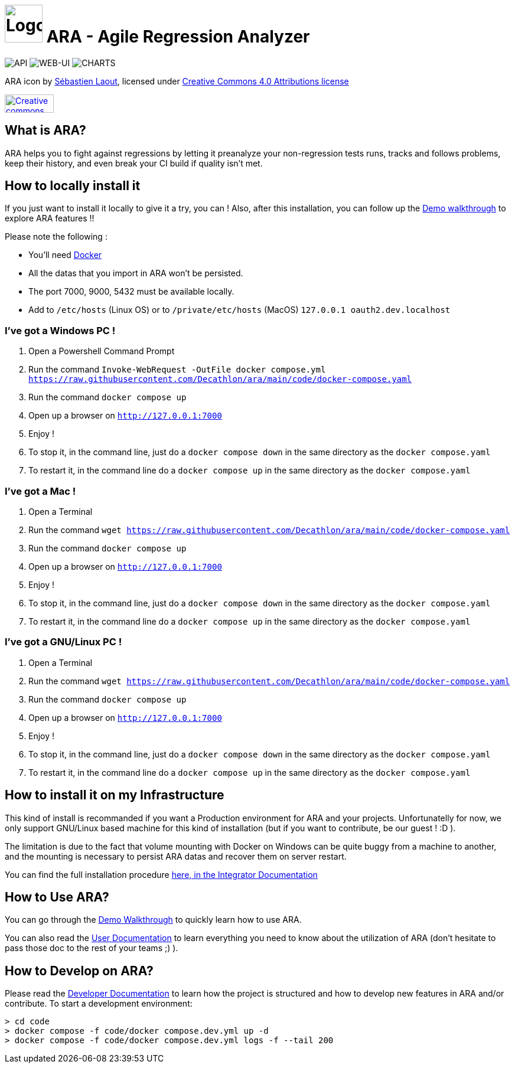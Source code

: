 = image:code/web-ui/src/assets/favicon.png[Logo,64,64] ARA - Agile Regression Analyzer

image:https://github.com/Decathlon/ara/actions/workflows/build-api.yaml/badge.svg[API] image:https://github.com/Decathlon/ara/actions/workflows/build-web-ui.yaml/badge.svg[WEB-UI] image:https://github.com/Decathlon/ara/actions/workflows/charts-release.yaml/badge.svg[CHARTS]

ARA icon by https://github.com/slaout[Sébastien Laout], licensed under https://creativecommons.org/licenses/by-nc-sa/4.0/[Creative Commons 4.0 Attributions license]
[#img-by-nc-sa]
[caption="Creative commons by-nc-sa logo: ",link=https://creativecommons.org/licenses/by-nc-sa/4.0/]
image::https://mirrors.creativecommons.org/presskit/buttons/88x31/png/by-nc-sa.png[Creative commons by-nc-sa logo,83,31]

== What is ARA?

ARA helps you to fight against regressions by letting it preanalyze your non-regression tests runs,
tracks and follows problems, keep their history, and even break your CI build if quality isn't
met.

== How to locally install it

If you just want to install it locally to give it a try, you can !
Also, after this installation, you can follow up the <<doc/demo/DemoWalkthrough.adoc#head, Demo walkthrough>>
to explore ARA features !!

Please note the following :

* You'll need https://docs.docker.com/install/[Docker]
* All the datas that you import in ARA won't be persisted.
* The port 7000, 9000, 5432 must be available locally.
* Add to `/etc/hosts` (Linux OS) or to `/private/etc/hosts` (MacOS) `127.0.0.1 oauth2.dev.localhost`

=== I've got a Windows PC !

1. Open a Powershell Command Prompt
2. Run the command `Invoke-WebRequest -OutFile docker compose.yml https://raw.githubusercontent.com/Decathlon/ara/main/code/docker-compose.yaml`
3. Run the command `docker compose up`
4. Open up a browser on `http://127.0.0.1:7000`
5. Enjoy !
6. To stop it, in the command line, just do a `docker compose down` in the same directory as the `docker compose.yaml`
7. To restart it, in the command line do a `docker compose up` in the same directory as the `docker compose.yaml`


=== I've got a Mac !

1. Open a Terminal
2. Run the command `wget https://raw.githubusercontent.com/Decathlon/ara/main/code/docker-compose.yaml`
3. Run the command `docker compose up`
4. Open up a browser on `http://127.0.0.1:7000`
5. Enjoy !
6. To stop it, in the command line, just do a `docker compose down` in the same directory as the `docker compose.yaml`
7. To restart it, in the command line do a `docker compose up` in the same directory as the `docker compose.yaml`


=== I've got a GNU/Linux PC !

1. Open a Terminal
2. Run the command `wget https://raw.githubusercontent.com/Decathlon/ara/main/code/docker-compose.yaml`
3. Run the command `docker compose up`
4. Open up a browser on `http://127.0.0.1:7000`
5. Enjoy !
6. To stop it, in the command line, just do a `docker compose down` in the same directory as the `docker compose.yaml`
7. To restart it, in the command line do a `docker compose up` in the same directory as the `docker compose.yaml`

== How to install it on my Infrastructure

This kind of install is recommanded if you want a Production environment for ARA and your projects.
Unfortunatelly for now, we only support GNU/Linux based machine for this kind of installation
(but if you want to contribute, be our guest ! :D ).

The limitation is due to the fact that volume mounting with Docker on Windows can be quite buggy from a machine to
another, and the mounting is necessary to persist ARA datas and recover them on server restart.

You can find the full installation procedure <<doc/integrator/main/IntegratorDocumentation.adoc#head, here, in the
Integrator Documentation>>

== How to Use ARA?

You can go through the <<doc/demo/DemoWalkthrough.adoc#head, Demo Walkthrough>> to quickly learn how to
use ARA.

You can also read the <<doc/user/main/UserDocumentation.adoc#head, User Documentation>> to learn everything
you need to know about the utilization of ARA (don't hesitate to pass those doc to the rest of your teams ;) ).

== How to Develop on ARA?

Please read the <<doc/developer/DeveloperDocumentation.adoc#head, Developer Documentation>>
to learn how the project is structured and how to develop new features in ARA and/or contribute.
To start a development environment:
----
> cd code
> docker compose -f code/docker compose.dev.yml up -d
> docker compose -f code/docker compose.dev.yml logs -f --tail 200
----
